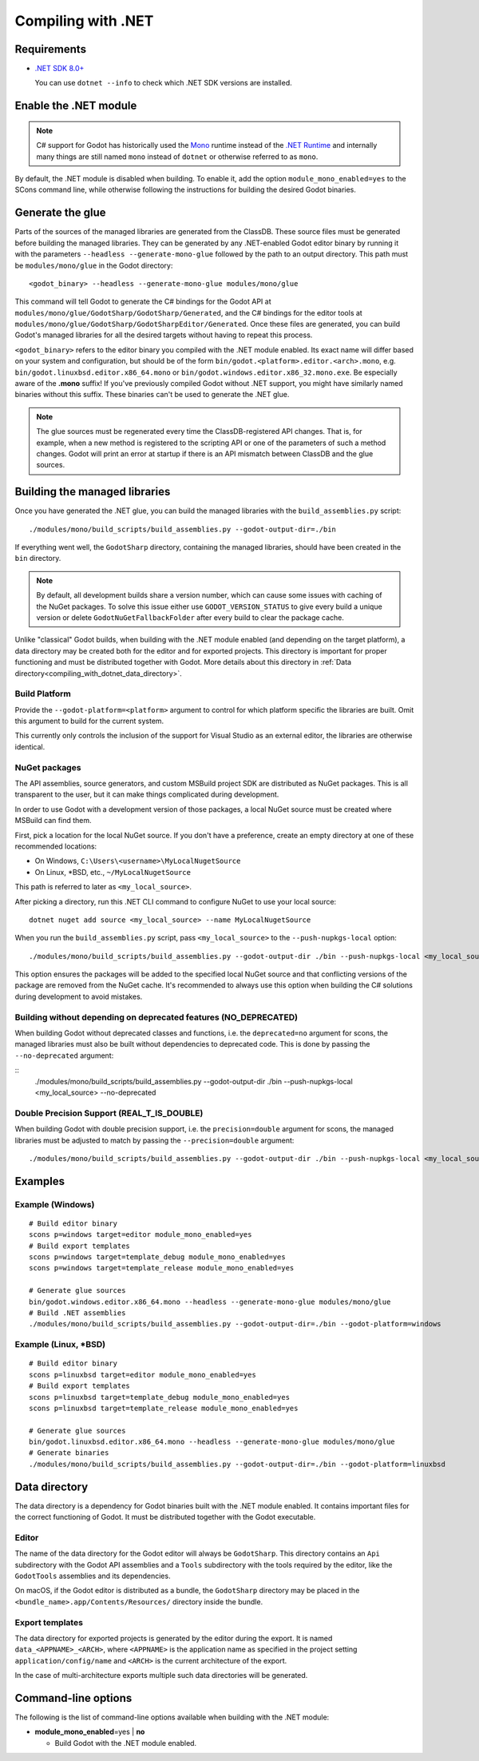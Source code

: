 .. _doc_compiling_with_dotnet:

Compiling with .NET
===================

.. highlight:: shell

Requirements
------------

- `.NET SDK 8.0+ <https://dotnet.microsoft.com/download>`_

  You can use ``dotnet --info`` to check which .NET SDK versions are installed.

Enable the .NET module
----------------------

.. note:: C# support for Godot has historically used the
          `Mono <https://www.mono-project.com/>`_ runtime instead of the
          `.NET Runtime <https://github.com/dotnet/runtime>`_ and internally
          many things are still named ``mono`` instead of ``dotnet`` or
          otherwise referred to as ``mono``.

By default, the .NET module is disabled when building. To enable it, add the
option ``module_mono_enabled=yes`` to the SCons command line, while otherwise
following the instructions for building the desired Godot binaries.

Generate the glue
-----------------

Parts of the sources of the managed libraries are generated from the ClassDB.
These source files must be generated before building the managed libraries.
They can be generated by any .NET-enabled Godot editor binary by running it with
the parameters ``--headless --generate-mono-glue`` followed by the path to an
output directory.
This path must be ``modules/mono/glue`` in the Godot directory::

    <godot_binary> --headless --generate-mono-glue modules/mono/glue

This command will tell Godot to generate the C# bindings for the Godot API at
``modules/mono/glue/GodotSharp/GodotSharp/Generated``, and the C# bindings for
the editor tools at ``modules/mono/glue/GodotSharp/GodotSharpEditor/Generated``.
Once these files are generated, you can build Godot's managed libraries for all
the desired targets without having to repeat this process.

``<godot_binary>`` refers to the editor binary you compiled with the .NET module
enabled. Its exact name will differ based on your system and configuration, but
should be of the form ``bin/godot.<platform>.editor.<arch>.mono``, e.g.
``bin/godot.linuxbsd.editor.x86_64.mono`` or 
``bin/godot.windows.editor.x86_32.mono.exe``. Be especially aware of the
**.mono** suffix! If you've previously compiled Godot without .NET support, you
might have similarly named binaries without this suffix. These binaries can't be
used to generate the .NET glue.

.. note:: The glue sources must be regenerated every time the ClassDB-registered
          API changes. That is, for example, when a new method is registered to
          the scripting API or one of the parameters of such a method changes.
          Godot will print an error at startup if there is an API mismatch
          between ClassDB and the glue sources.

Building the managed libraries
------------------------------

Once you have generated the .NET glue, you can build the managed libraries with
the ``build_assemblies.py`` script::

    ./modules/mono/build_scripts/build_assemblies.py --godot-output-dir=./bin

If everything went well, the ``GodotSharp`` directory, containing the managed
libraries, should have been created in the ``bin`` directory.

.. note:: By default, all development builds share a version number, which can
          cause some issues with caching of the NuGet packages. To solve this
          issue either use ``GODOT_VERSION_STATUS`` to give every build a unique
          version or delete ``GodotNuGetFallbackFolder`` after every build to
          clear the package cache.

Unlike "classical" Godot builds, when building with the .NET module enabled
(and depending on the target platform), a data directory may be created both
for the editor and for exported projects. This directory is important for
proper functioning and must be distributed together with Godot.
More details about this directory in
:ref:`Data directory<compiling_with_dotnet_data_directory>`.

Build Platform
^^^^^^^^^^^^^^

Provide the ``--godot-platform=<platform>`` argument to control for which
platform specific the libraries are built. Omit this argument to build for the
current system.

This currently only controls the inclusion of the support for Visual Studio as
an external editor, the libraries are otherwise identical.

NuGet packages
^^^^^^^^^^^^^^

The API assemblies, source generators, and custom MSBuild project SDK are
distributed as NuGet packages. This is all transparent to the user, but it can
make things complicated during development.

In order to use Godot with a development version of those packages, a local
NuGet source must be created where MSBuild can find them.

First, pick a location for the local NuGet source. If you don't have a
preference, create an empty directory at one of these recommended locations:

- On Windows, ``C:\Users\<username>\MyLocalNugetSource``
- On Linux, \*BSD, etc., ``~/MyLocalNugetSource``

This path is referred to later as ``<my_local_source>``.

After picking a directory, run this .NET CLI command to configure NuGet to use
your local source:

::

    dotnet nuget add source <my_local_source> --name MyLocalNugetSource

When you run the ``build_assemblies.py`` script, pass ``<my_local_source>`` to
the ``--push-nupkgs-local`` option:

::

    ./modules/mono/build_scripts/build_assemblies.py --godot-output-dir ./bin --push-nupkgs-local <my_local_source>

This option ensures the packages will be added to the specified local NuGet
source and that conflicting versions of the package are removed from the NuGet
cache. It's recommended to always use this option when building the C# solutions
during development to avoid mistakes.

Building without depending on deprecated features (NO_DEPRECATED)
^^^^^^^^^^^^^^^^^^^^^^^^^^^^^^^^^^^^^^^^^^^^^^^^^^^^^^^^^^^^^^^^^

When building Godot without deprecated classes and functions, i.e. the ``deprecated=no``
argument for scons, the managed libraries must also be built without dependencies to deprecated code.
This is done by passing the ``--no-deprecated`` argument:

::
    ./modules/mono/build_scripts/build_assemblies.py --godot-output-dir ./bin --push-nupkgs-local <my_local_source> --no-deprecated

Double Precision Support (REAL_T_IS_DOUBLE)
^^^^^^^^^^^^^^^^^^^^^^^^^^^^^^^^^^^^^^^^^^^

When building Godot with double precision support, i.e. the ``precision=double``
argument for scons, the managed libraries must be adjusted to match by passing
the ``--precision=double`` argument:

::

    ./modules/mono/build_scripts/build_assemblies.py --godot-output-dir ./bin --push-nupkgs-local <my_local_source> --precision=double

Examples
--------

Example (Windows)
^^^^^^^^^^^^^^^^^

::

    # Build editor binary
    scons p=windows target=editor module_mono_enabled=yes
    # Build export templates
    scons p=windows target=template_debug module_mono_enabled=yes
    scons p=windows target=template_release module_mono_enabled=yes
    
    # Generate glue sources
    bin/godot.windows.editor.x86_64.mono --headless --generate-mono-glue modules/mono/glue
    # Build .NET assemblies
    ./modules/mono/build_scripts/build_assemblies.py --godot-output-dir=./bin --godot-platform=windows


Example (Linux, \*BSD)
^^^^^^^^^^^^^^^^^^^^^^

::

    # Build editor binary
    scons p=linuxbsd target=editor module_mono_enabled=yes
    # Build export templates
    scons p=linuxbsd target=template_debug module_mono_enabled=yes
    scons p=linuxbsd target=template_release module_mono_enabled=yes

    # Generate glue sources
    bin/godot.linuxbsd.editor.x86_64.mono --headless --generate-mono-glue modules/mono/glue
    # Generate binaries
    ./modules/mono/build_scripts/build_assemblies.py --godot-output-dir=./bin --godot-platform=linuxbsd

.. _compiling_with_dotnet_data_directory:

Data directory
--------------

The data directory is a dependency for Godot binaries built with the .NET module
enabled. It contains important files for the correct functioning of Godot. It
must be distributed together with the Godot executable.

Editor
^^^^^^

The name of the data directory for the Godot editor will always be
``GodotSharp``. This directory contains an ``Api`` subdirectory with the Godot
API assemblies and a ``Tools`` subdirectory with the tools required by the
editor, like the ``GodotTools`` assemblies and its dependencies.

On macOS, if the Godot editor is distributed as a bundle, the ``GodotSharp``
directory may be placed in the ``<bundle_name>.app/Contents/Resources/``
directory inside the bundle.

Export templates
^^^^^^^^^^^^^^^^

The data directory for exported projects is generated by the editor during the
export. It is named ``data_<APPNAME>_<ARCH>``, where ``<APPNAME>`` is the
application name as specified in the project setting ``application/config/name``
and ``<ARCH>`` is the current architecture of the export.

In the case of multi-architecture exports multiple such data directories will be
generated.

Command-line options
--------------------

The following is the list of command-line options available when building with
the .NET module:

- **module_mono_enabled**\ =yes | **no**

  - Build Godot with the .NET module enabled.

